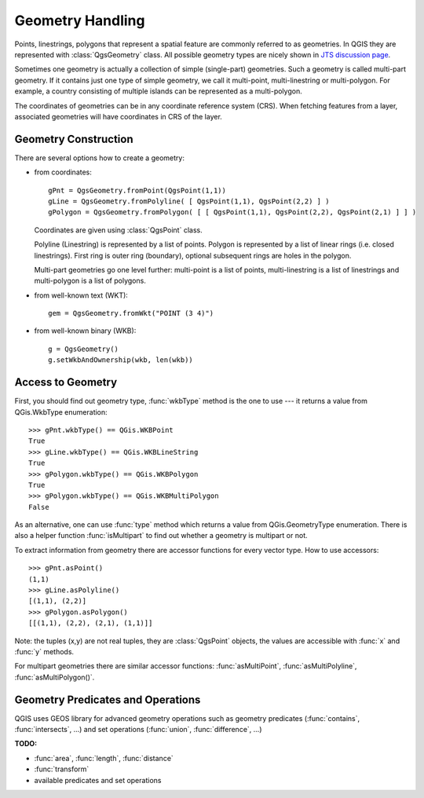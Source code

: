 .. index:: geometry; handling

.. _geometry:

*****************
Geometry Handling
*****************

Points, linestrings, polygons that represent a spatial feature are commonly
referred to as geometries. In QGIS they are represented with :class:`QgsGeometry`
class. All possible geometry types are nicely shown in `JTS discussion page
<http://www.vividsolutions.com/jts/discussion.htm#spatialDataModel>`_.

Sometimes one geometry is actually a collection of simple (single-part)
geometries. Such a geometry is called multi-part geometry. If it contains just
one type of simple geometry, we call it multi-point, multi-linestring or
multi-polygon. For example, a country consisting of multiple islands can be
represented as a multi-polygon.

The coordinates of geometries can be in any coordinate reference system (CRS).
When fetching features from a layer, associated geometries will have
coordinates in CRS of the layer.

.. index:: geometry; construction

Geometry Construction
=====================

There are several options how to create a geometry:

* from coordinates::

    gPnt = QgsGeometry.fromPoint(QgsPoint(1,1))
    gLine = QgsGeometry.fromPolyline( [ QgsPoint(1,1), QgsPoint(2,2) ] )
    gPolygon = QgsGeometry.fromPolygon( [ [ QgsPoint(1,1), QgsPoint(2,2), QgsPoint(2,1) ] ] )

  Coordinates are given using :class:`QgsPoint` class.

  Polyline (Linestring) is represented by a list of points. Polygon is
  represented by a list of linear rings (i.e. closed linestrings). First ring
  is outer ring (boundary), optional subsequent rings are holes in the polygon.

  Multi-part geometries go one level further: multi-point is a list of points,
  multi-linestring is a list of linestrings and multi-polygon is a list of
  polygons.

* from well-known text (WKT)::

    gem = QgsGeometry.fromWkt("POINT (3 4)")

* from well-known binary (WKB)::

    g = QgsGeometry()
    g.setWkbAndOwnership(wkb, len(wkb))


.. index:: geometry; access to

Access to Geometry
==================

First, you should find out geometry type, :func:`wkbType` method is the one to
use --- it returns a value from QGis.WkbType enumeration::

  >>> gPnt.wkbType() == QGis.WKBPoint
  True
  >>> gLine.wkbType() == QGis.WKBLineString
  True
  >>> gPolygon.wkbType() == QGis.WKBPolygon
  True
  >>> gPolygon.wkbType() == QGis.WKBMultiPolygon
  False

As an alternative, one can use :func:`type` method which returns a value from
QGis.GeometryType enumeration. There is also a helper function :func:`isMultipart`
to find out whether a geometry is multipart or not.

To extract information from geometry there are accessor functions for every
vector type. How to use accessors::

  >>> gPnt.asPoint()
  (1,1)
  >>> gLine.asPolyline()
  [(1,1), (2,2)]
  >>> gPolygon.asPolygon()
  [[(1,1), (2,2), (2,1), (1,1)]]

Note: the tuples (x,y) are not real tuples, they are :class:`QgsPoint` objects,
the values are accessible with :func:`x` and :func:`y` methods.

For multipart geometries there are similar accessor functions:
:func:`asMultiPoint`, :func:`asMultiPolyline`, :func:`asMultiPolygon()`.

.. index:: geometry; predicates and operations

Geometry Predicates and Operations
==================================

QGIS uses GEOS library for advanced geometry operations such as geometry
predicates (:func:`contains`, :func:`intersects`, ...) and set operations
(:func:`union`, :func:`difference`, ...)


**TODO:**

* :func:`area`, :func:`length`, :func:`distance`
* :func:`transform`
* available predicates and set operations
